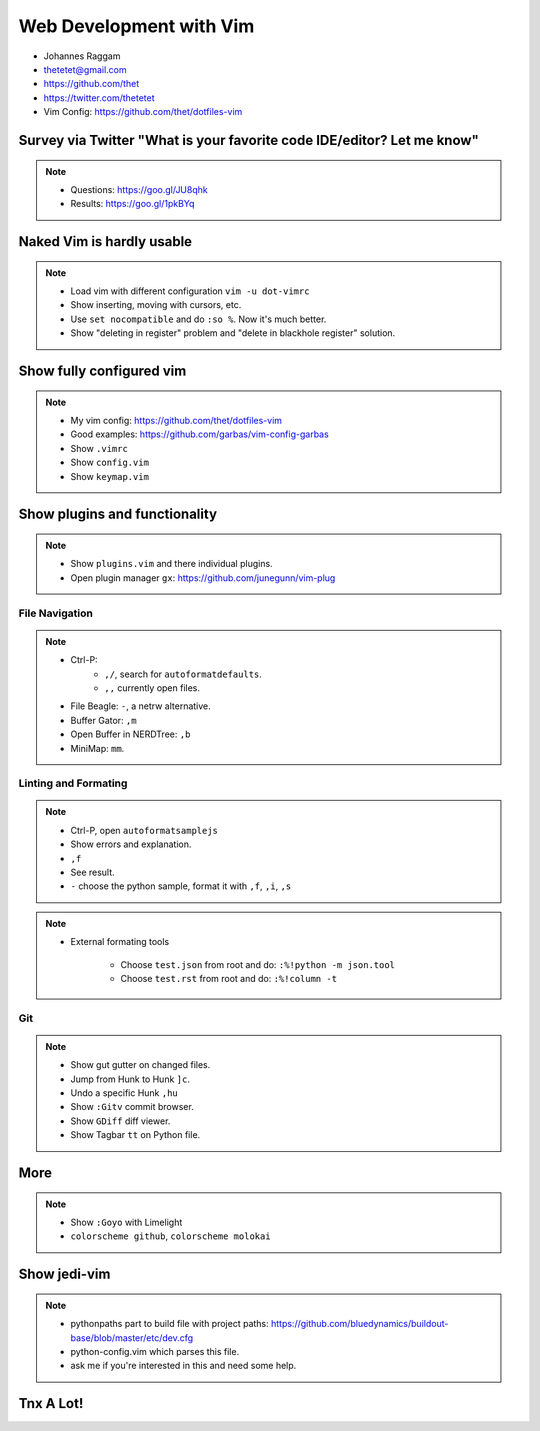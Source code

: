 Web Development with Vim
========================

- Johannes Raggam
- thetetet@gmail.com
- https://github.com/thet
- https://twitter.com/thetetet
- Vim Config: https://github.com/thet/dotfiles-vim


Survey via Twitter "What is your favorite code IDE/editor? Let me know"
-----------------------------------------------------------------------

.. note::
        - Questions: https://goo.gl/JU8qhk
        - Results: https://goo.gl/1pkBYq


Naked Vim is hardly usable
--------------------------

.. note::
    - Load vim with different configuration ``vim -u dot-vimrc``
    - Show inserting, moving with cursors, etc.
    - Use ``set nocompatible`` and do ``:so %``. Now it's much better.
    - Show "deleting in register" problem and "delete in blackhole register" solution.


Show fully configured vim
-------------------------

.. note::
    - My vim config: https://github.com/thet/dotfiles-vim
    - Good examples: https://github.com/garbas/vim-config-garbas

    - Show ``.vimrc``
    - Show ``config.vim``
    - Show ``keymap.vim``


Show plugins and functionality
------------------------------

.. note::

    - Show ``plugins.vim`` and there individual plugins.

    - Open plugin manager ``gx``: https://github.com/junegunn/vim-plug


File Navigation
~~~~~~~~~~~~~~~

.. note::

    - Ctrl-P:
        - ``,/``, search for ``autoformatdefaults``.
        - ``,,`` currently open files.
    - File Beagle: ``-``, a netrw alternative.
    - Buffer Gator: ``,m``
    - Open Buffer in NERDTree: ``,b``
    - MiniMap: ``mm``.


Linting and Formating
~~~~~~~~~~~~~~~~~~~~~

.. note::

    - Ctrl-P, open ``autoformatsamplejs``
    - Show errors and explanation.
    - ``,f``
    - See result.

    - ``-`` choose the python sample, format it with ``,f``, ``,i``, ``,s``

.. note::

    - External formating tools

        - Choose ``test.json`` from root and do: ``:%!python -m json.tool``
        - Choose ``test.rst`` from root and do: ``:%!column -t``


Git
~~~

.. note::
    - Show gut gutter on changed files.
    - Jump from Hunk to Hunk ``]c``.
    - Undo a specific Hunk ``,hu``

    - Show ``:Gitv`` commit browser.
    - Show ``GDiff`` diff viewer.

    - Show Tagbar ``tt`` on Python file.


More
----

.. note::
    - Show ``:Goyo`` with Limelight
    - ``colorscheme github``, ``colorscheme molokai``


Show jedi-vim
-------------

.. note::
    - pythonpaths part to build file with project paths:
      https://github.com/bluedynamics/buildout-base/blob/master/etc/dev.cfg

    - python-config.vim which parses this file.

    - ask me if you're interested in this and need some help.


Tnx A Lot!
----------





